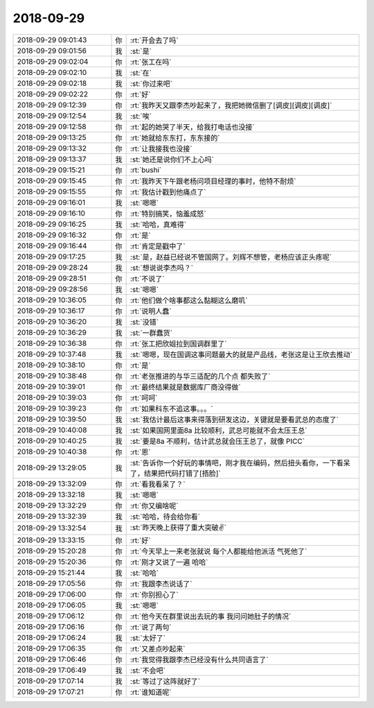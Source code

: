 2018-09-29
-------------

.. list-table::
   :widths: 25, 1, 60

   * - 2018-09-29 09:01:43
     - 你
     - :rt:`开会去了吗`
   * - 2018-09-29 09:01:56
     - 我
     - :st:`是`
   * - 2018-09-29 09:02:04
     - 你
     - :rt:`张工在吗`
   * - 2018-09-29 09:02:10
     - 我
     - :st:`在`
   * - 2018-09-29 09:02:18
     - 我
     - :st:`你过来吧`
   * - 2018-09-29 09:02:22
     - 你
     - :rt:`好`
   * - 2018-09-29 09:12:39
     - 你
     - :rt:`我昨天又跟李杰吵起来了，我把她微信删了[调皮][调皮][调皮]`
   * - 2018-09-29 09:12:54
     - 我
     - :st:`唉`
   * - 2018-09-29 09:12:58
     - 你
     - :rt:`起的她哭了半天，给我打电话也没接`
   * - 2018-09-29 09:13:25
     - 你
     - :rt:`她就给东东打，东东接的`
   * - 2018-09-29 09:13:32
     - 你
     - :rt:`让我接我也没接`
   * - 2018-09-29 09:13:37
     - 我
     - :st:`她还是说你们不上心吗`
   * - 2018-09-29 09:15:21
     - 你
     - :rt:`bushi`
   * - 2018-09-29 09:15:45
     - 你
     - :rt:`我昨天下午跟老杨问项目经理的事时，他特不耐烦`
   * - 2018-09-29 09:15:55
     - 你
     - :rt:`我估计戳到他痛点了`
   * - 2018-09-29 09:16:01
     - 我
     - :st:`嗯嗯`
   * - 2018-09-29 09:16:10
     - 你
     - :rt:`特别搞笑，恼羞成怒`
   * - 2018-09-29 09:16:25
     - 我
     - :st:`哈哈，真难得`
   * - 2018-09-29 09:16:32
     - 你
     - :rt:`是`
   * - 2018-09-29 09:16:44
     - 你
     - :rt:`肯定是戳中了`
   * - 2018-09-29 09:17:25
     - 我
     - :st:`是，赵益已经说不管国网了。刘辉不想管，老杨应该正头疼呢`
   * - 2018-09-29 09:28:24
     - 我
     - :st:`想说说李杰吗？`
   * - 2018-09-29 09:28:51
     - 你
     - :rt:`不说了`
   * - 2018-09-29 09:28:56
     - 我
     - :st:`嗯嗯`
   * - 2018-09-29 10:36:05
     - 你
     - :rt:`他们做个啥事都这么黏糊这么磨叽`
   * - 2018-09-29 10:36:17
     - 你
     - :rt:`说明人蠢`
   * - 2018-09-29 10:36:20
     - 我
     - :st:`没错`
   * - 2018-09-29 10:36:29
     - 我
     - :st:`一群蠢货`
   * - 2018-09-29 10:36:38
     - 你
     - :rt:`张工把欣姐拉到国调群里了`
   * - 2018-09-29 10:37:48
     - 我
     - :st:`嗯嗯，现在国调这事问题最大的就是产品线，老张这是让王欣去推动`
   * - 2018-09-29 10:38:10
     - 你
     - :rt:`是`
   * - 2018-09-29 10:38:48
     - 你
     - :rt:`老张推进的与华三适配的几个点 都失败了`
   * - 2018-09-29 10:39:01
     - 你
     - :rt:`最终结果就是数据库厂商没得做`
   * - 2018-09-29 10:39:03
     - 你
     - :rt:`呵呵`
   * - 2018-09-29 10:39:23
     - 你
     - :rt:`如果科东不追这事。。。`
   * - 2018-09-29 10:39:50
     - 我
     - :st:`我估计最后这事来得落到研发这边，关键就是要看武总的态度了`
   * - 2018-09-29 10:40:08
     - 我
     - :st:`如果国网里面8a 比较顺利，武总可能就不会太压王总`
   * - 2018-09-29 10:40:25
     - 我
     - :st:`要是8a 不顺利，估计武总就会压王总了，就像 PICC`
   * - 2018-09-29 10:40:38
     - 你
     - :rt:`恩`
   * - 2018-09-29 13:29:05
     - 我
     - :st:`告诉你一个好玩的事情吧，刚才我在编码，然后扭头看你，一下看呆了，结果把代码打错了[捂脸]`
   * - 2018-09-29 13:32:09
     - 你
     - :rt:`看我看呆了？`
   * - 2018-09-29 13:32:18
     - 我
     - :st:`嗯嗯`
   * - 2018-09-29 13:32:29
     - 你
     - :rt:`你又编啥呢`
   * - 2018-09-29 13:32:39
     - 我
     - :st:`哈哈，待会给你看`
   * - 2018-09-29 13:32:54
     - 我
     - :st:`昨天晚上获得了重大突破✌️`
   * - 2018-09-29 13:33:15
     - 你
     - :rt:`好`
   * - 2018-09-29 15:20:28
     - 你
     - :rt:`今天早上一来老张就说 每个人都能给他派活 气死他了`
   * - 2018-09-29 15:20:36
     - 你
     - :rt:`刚才又说了一遍 哈哈`
   * - 2018-09-29 15:21:44
     - 我
     - :st:`哈哈`
   * - 2018-09-29 17:05:56
     - 你
     - :rt:`我跟李杰说话了`
   * - 2018-09-29 17:06:00
     - 你
     - :rt:`你别担心了`
   * - 2018-09-29 17:06:05
     - 我
     - :st:`嗯嗯`
   * - 2018-09-29 17:06:12
     - 你
     - :rt:`他今天在群里说出去玩的事 我问问她肚子的情况`
   * - 2018-09-29 17:06:16
     - 你
     - :rt:`说了两句`
   * - 2018-09-29 17:06:24
     - 我
     - :st:`太好了`
   * - 2018-09-29 17:06:35
     - 你
     - :rt:`又差点吵起来`
   * - 2018-09-29 17:06:46
     - 你
     - :rt:`我觉得我跟李杰已经没有什么共同语言了`
   * - 2018-09-29 17:06:49
     - 我
     - :st:`不会吧`
   * - 2018-09-29 17:07:14
     - 我
     - :st:`等过了这阵就好了`
   * - 2018-09-29 17:07:21
     - 你
     - :rt:`谁知道呢`